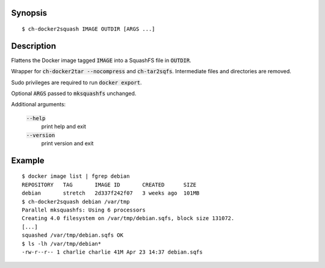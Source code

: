 Synopsis
========

::

  $ ch-docker2squash IMAGE OUTDIR [ARGS ...]

Description
===========

Flattens the Docker image tagged :code:`IMAGE` into a SquashFS file in
:code:`OUTDIR`.

Wrapper for :code:`ch-docker2tar --nocompress` and :code:`ch-tar2sqfs`.
Intermediate files and directories are removed.

Sudo privileges are required to run :code:`docker export`.

Optional :code:`ARGS` passed to :code:`mksquashfs` unchanged.

Additional arguments:

  :code:`--help`
    print help and exit

  :code:`--version`
    print version and exit

Example
=======

::

  $ docker image list | fgrep debian
  REPOSITORY   TAG       IMAGE ID       CREATED      SIZE
  debian       stretch   2d337f242f07   3 weeks ago  101MB
  $ ch-docker2squash debian /var/tmp
  Parallel mksquashfs: Using 6 processors
  Creating 4.0 filesystem on /var/tmp/debian.sqfs, block size 131072.
  [...]
  squashed /var/tmp/debian.sqfs OK
  $ ls -lh /var/tmp/debian*
  -rw-r--r-- 1 charlie charlie 41M Apr 23 14:37 debian.sqfs
